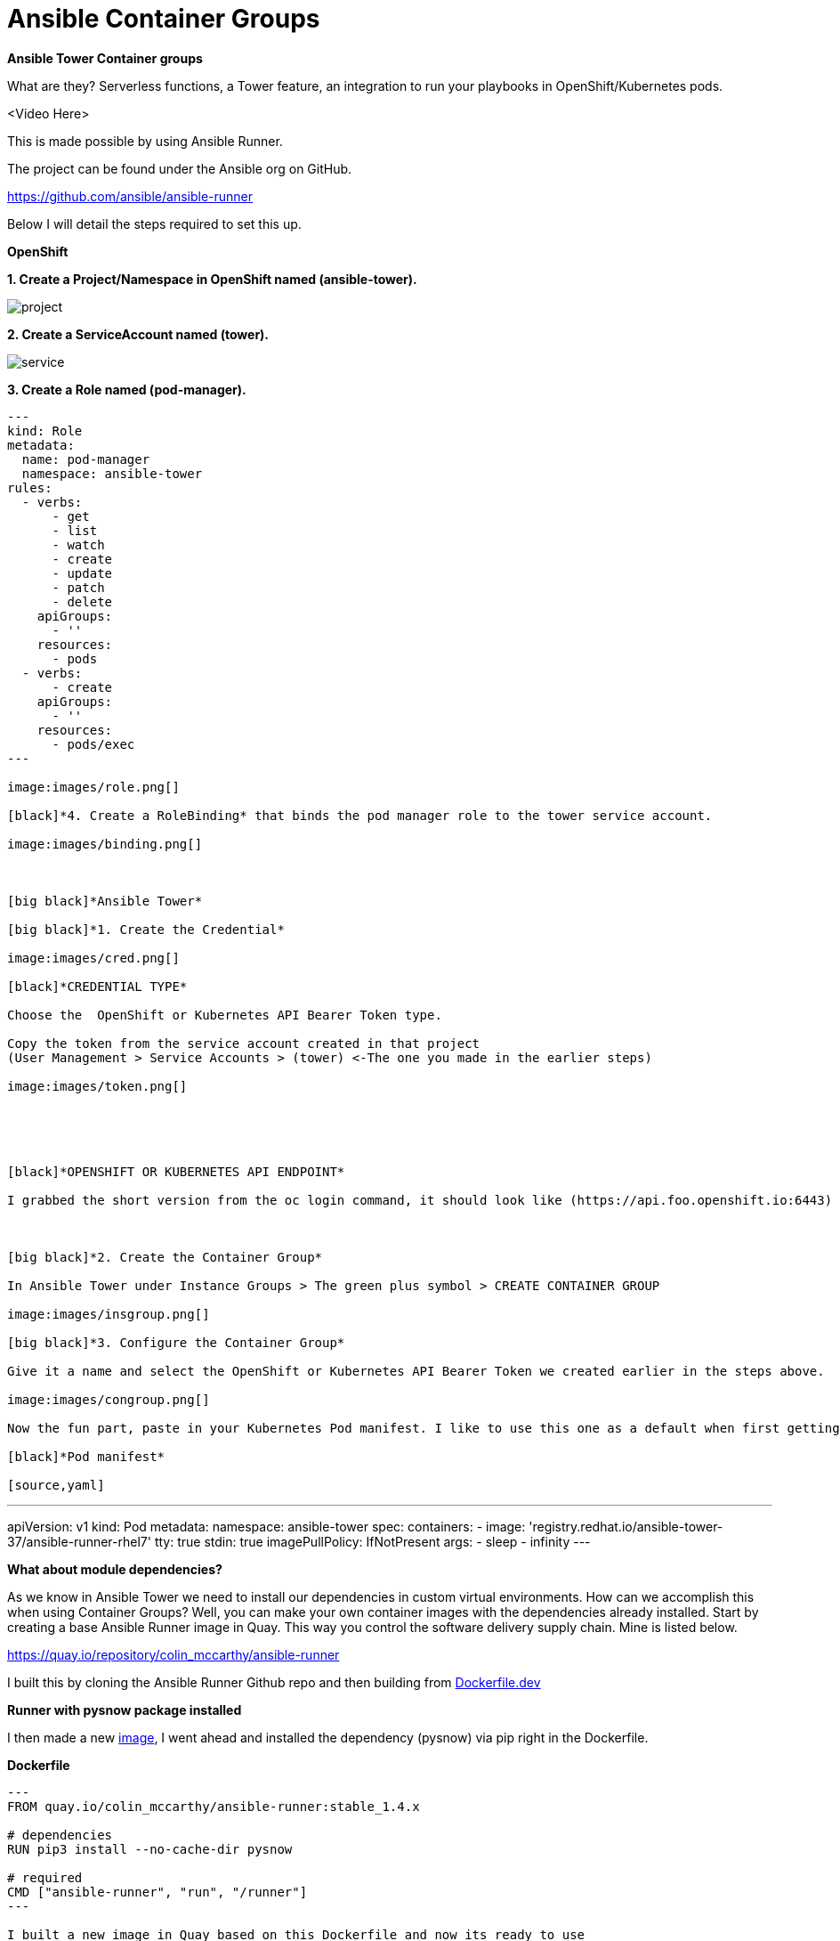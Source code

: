 = {subject} [black]*Ansible Container Groups*
:subject:
:description:
:confidentiality:
:listing-caption: Listing
:toc:
:toclevels: 6
:sectnums:
:chapter-label:
:icons: font
ifdef::backend-pdf[]
:pdf-page-size: A4
:source-highlighter: rouge
:rouge-style: github
endif::[]














[big red]*Ansible Tower Container groups*

What are they? Serverless functions, a Tower feature,
 an integration to run your playbooks in OpenShift/Kubernetes pods.

<Video Here>


This is made possible by using Ansible Runner.

The project can be found under the Ansible org on GitHub.

https://github.com/ansible/ansible-runner

Below I will detail the steps required to set this up.


[big black]*OpenShift*

[black]*1. Create a Project/Namespace in OpenShift named (ansible-tower).*

image:images/project.png[]

[black]*2. Create a ServiceAccount named (tower).*

image:images/service.png[]

[black]*3. Create a Role named (pod-manager).*

[source,yaml]
----
---
kind: Role
metadata:
  name: pod-manager
  namespace: ansible-tower
rules:
  - verbs:
      - get
      - list
      - watch
      - create
      - update
      - patch
      - delete
    apiGroups:
      - ''
    resources:
      - pods
  - verbs:
      - create
    apiGroups:
      - ''
    resources:
      - pods/exec
---

image:images/role.png[]

[black]*4. Create a RoleBinding* that binds the pod manager role to the tower service account.

image:images/binding.png[]



[big black]*Ansible Tower*

[big black]*1. Create the Credential*

image:images/cred.png[]

[black]*CREDENTIAL TYPE*

Choose the  OpenShift or Kubernetes API Bearer Token type.

Copy the token from the service account created in that project
(User Management > Service Accounts > (tower) <-The one you made in the earlier steps)

image:images/token.png[]





[black]*OPENSHIFT OR KUBERNETES API ENDPOINT*

I grabbed the short version from the oc login command, it should look like (https://api.foo.openshift.io:6443)



[big black]*2. Create the Container Group*

In Ansible Tower under Instance Groups > The green plus symbol > CREATE CONTAINER GROUP

image:images/insgroup.png[]

[big black]*3. Configure the Container Group*

Give it a name and select the OpenShift or Kubernetes API Bearer Token we created earlier in the steps above.

image:images/congroup.png[]

Now the fun part, paste in your Kubernetes Pod manifest. I like to use this one as a default when first getting started.

[black]*Pod manifest*

[source,yaml]
----
---
apiVersion: v1
kind: Pod
metadata:
  namespace: ansible-tower
spec:
  containers:
    - image: 'registry.redhat.io/ansible-tower-37/ansible-runner-rhel7'
      tty: true
      stdin: true
      imagePullPolicy: IfNotPresent
      args:
        - sleep
        - infinity
---

[black]*What about module dependencies?*

As we know in Ansible Tower we need to install our dependencies in custom virtual environments.
How can we accomplish this when using Container Groups?
Well, you can make your own container images with the dependencies already installed. Start by creating a base Ansible Runner image in Quay.
This way you control the software delivery supply chain. Mine is listed below.


https://quay.io/repository/colin_mccarthy/ansible-runner

I built this by cloning the Ansible Runner Github repo and then building from
https://github.com/ansible/ansible-runner/blob/devel/Dockerfile.dev[Dockerfile.dev]







[black]*Runner with pysnow package installed*

I then made a new https://quay.io/repository/colin_mccarthy/pysnow_pod[image], I went ahead and installed the dependency (pysnow)
via pip right in the Dockerfile.


[black]*Dockerfile*

[source,yaml]
----
---
FROM quay.io/colin_mccarthy/ansible-runner:stable_1.4.x

# dependencies
RUN pip3 install --no-cache-dir pysnow

# required
CMD ["ansible-runner", "run", "/runner"]
---

I built a new image in Quay based on this Dockerfile and now its ready to use
in my Pod manifest like this.

[source,yaml]
----
---
apiVersion: v1
kind: Pod
metadata:
  namespace: ansible-tower
spec:
  containers:
    - image: 'quay.io/colin_mccarthy/pysnow_pod:latest'
      tty: true
      stdin: true
      imagePullPolicy: Always
      args:
        - sleep
        - infinity
---









[big black]*Final thoughts*

This is a great way to get started with OpenShift if your coming from an Ansible background.
I suggest you look at Quay and build some images using the source from a Git repo option.
The GitOps and vulnerability scanning is really great.

[big red]*Quay/Clair*

Red Hat Quay - Container image registry

https://quay.io


Clair - Scanner

image:images/quay.jpeg[]










|===
|===


|===

|===
TheNetwork.Engineer - OCT 19 2020  -  Colin McCarthy
|===
